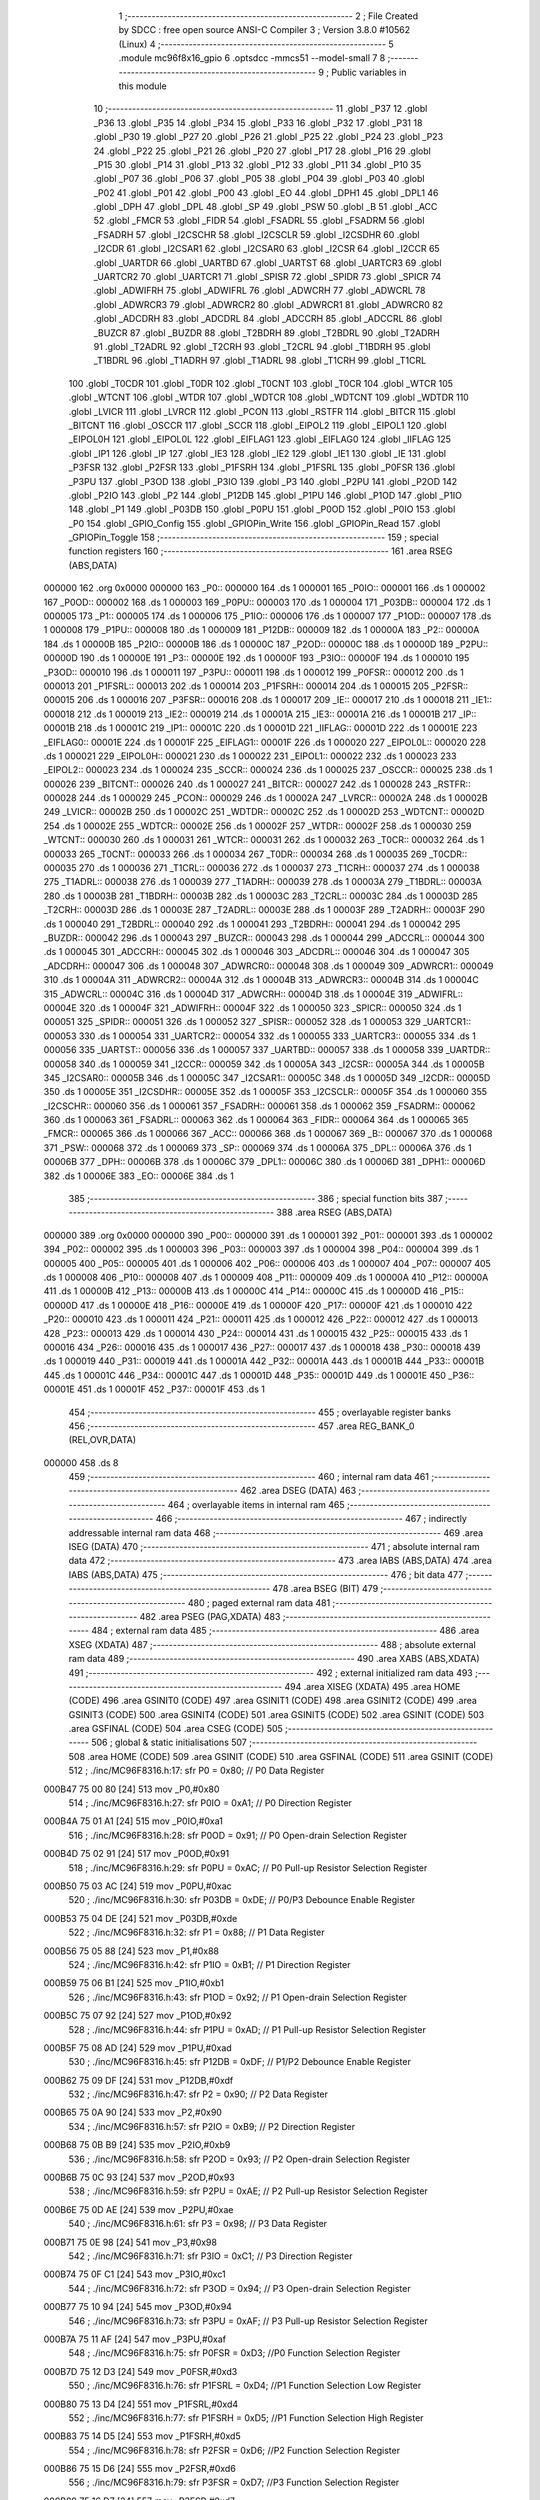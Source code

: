                                       1 ;--------------------------------------------------------
                                      2 ; File Created by SDCC : free open source ANSI-C Compiler
                                      3 ; Version 3.8.0 #10562 (Linux)
                                      4 ;--------------------------------------------------------
                                      5 	.module mc96f8x16_gpio
                                      6 	.optsdcc -mmcs51 --model-small
                                      7 	
                                      8 ;--------------------------------------------------------
                                      9 ; Public variables in this module
                                     10 ;--------------------------------------------------------
                                     11 	.globl _P37
                                     12 	.globl _P36
                                     13 	.globl _P35
                                     14 	.globl _P34
                                     15 	.globl _P33
                                     16 	.globl _P32
                                     17 	.globl _P31
                                     18 	.globl _P30
                                     19 	.globl _P27
                                     20 	.globl _P26
                                     21 	.globl _P25
                                     22 	.globl _P24
                                     23 	.globl _P23
                                     24 	.globl _P22
                                     25 	.globl _P21
                                     26 	.globl _P20
                                     27 	.globl _P17
                                     28 	.globl _P16
                                     29 	.globl _P15
                                     30 	.globl _P14
                                     31 	.globl _P13
                                     32 	.globl _P12
                                     33 	.globl _P11
                                     34 	.globl _P10
                                     35 	.globl _P07
                                     36 	.globl _P06
                                     37 	.globl _P05
                                     38 	.globl _P04
                                     39 	.globl _P03
                                     40 	.globl _P02
                                     41 	.globl _P01
                                     42 	.globl _P00
                                     43 	.globl _EO
                                     44 	.globl _DPH1
                                     45 	.globl _DPL1
                                     46 	.globl _DPH
                                     47 	.globl _DPL
                                     48 	.globl _SP
                                     49 	.globl _PSW
                                     50 	.globl _B
                                     51 	.globl _ACC
                                     52 	.globl _FMCR
                                     53 	.globl _FIDR
                                     54 	.globl _FSADRL
                                     55 	.globl _FSADRM
                                     56 	.globl _FSADRH
                                     57 	.globl _I2CSCHR
                                     58 	.globl _I2CSCLR
                                     59 	.globl _I2CSDHR
                                     60 	.globl _I2CDR
                                     61 	.globl _I2CSAR1
                                     62 	.globl _I2CSAR0
                                     63 	.globl _I2CSR
                                     64 	.globl _I2CCR
                                     65 	.globl _UARTDR
                                     66 	.globl _UARTBD
                                     67 	.globl _UARTST
                                     68 	.globl _UARTCR3
                                     69 	.globl _UARTCR2
                                     70 	.globl _UARTCR1
                                     71 	.globl _SPISR
                                     72 	.globl _SPIDR
                                     73 	.globl _SPICR
                                     74 	.globl _ADWIFRH
                                     75 	.globl _ADWIFRL
                                     76 	.globl _ADWCRH
                                     77 	.globl _ADWCRL
                                     78 	.globl _ADWRCR3
                                     79 	.globl _ADWRCR2
                                     80 	.globl _ADWRCR1
                                     81 	.globl _ADWRCR0
                                     82 	.globl _ADCDRH
                                     83 	.globl _ADCDRL
                                     84 	.globl _ADCCRH
                                     85 	.globl _ADCCRL
                                     86 	.globl _BUZCR
                                     87 	.globl _BUZDR
                                     88 	.globl _T2BDRH
                                     89 	.globl _T2BDRL
                                     90 	.globl _T2ADRH
                                     91 	.globl _T2ADRL
                                     92 	.globl _T2CRH
                                     93 	.globl _T2CRL
                                     94 	.globl _T1BDRH
                                     95 	.globl _T1BDRL
                                     96 	.globl _T1ADRH
                                     97 	.globl _T1ADRL
                                     98 	.globl _T1CRH
                                     99 	.globl _T1CRL
                                    100 	.globl _T0CDR
                                    101 	.globl _T0DR
                                    102 	.globl _T0CNT
                                    103 	.globl _T0CR
                                    104 	.globl _WTCR
                                    105 	.globl _WTCNT
                                    106 	.globl _WTDR
                                    107 	.globl _WDTCR
                                    108 	.globl _WDTCNT
                                    109 	.globl _WDTDR
                                    110 	.globl _LVICR
                                    111 	.globl _LVRCR
                                    112 	.globl _PCON
                                    113 	.globl _RSTFR
                                    114 	.globl _BITCR
                                    115 	.globl _BITCNT
                                    116 	.globl _OSCCR
                                    117 	.globl _SCCR
                                    118 	.globl _EIPOL2
                                    119 	.globl _EIPOL1
                                    120 	.globl _EIPOL0H
                                    121 	.globl _EIPOL0L
                                    122 	.globl _EIFLAG1
                                    123 	.globl _EIFLAG0
                                    124 	.globl _IIFLAG
                                    125 	.globl _IP1
                                    126 	.globl _IP
                                    127 	.globl _IE3
                                    128 	.globl _IE2
                                    129 	.globl _IE1
                                    130 	.globl _IE
                                    131 	.globl _P3FSR
                                    132 	.globl _P2FSR
                                    133 	.globl _P1FSRH
                                    134 	.globl _P1FSRL
                                    135 	.globl _P0FSR
                                    136 	.globl _P3PU
                                    137 	.globl _P3OD
                                    138 	.globl _P3IO
                                    139 	.globl _P3
                                    140 	.globl _P2PU
                                    141 	.globl _P2OD
                                    142 	.globl _P2IO
                                    143 	.globl _P2
                                    144 	.globl _P12DB
                                    145 	.globl _P1PU
                                    146 	.globl _P1OD
                                    147 	.globl _P1IO
                                    148 	.globl _P1
                                    149 	.globl _P03DB
                                    150 	.globl _P0PU
                                    151 	.globl _P0OD
                                    152 	.globl _P0IO
                                    153 	.globl _P0
                                    154 	.globl _GPIO_Config
                                    155 	.globl _GPIOPin_Write
                                    156 	.globl _GPIOPin_Read
                                    157 	.globl _GPIOPin_Toggle
                                    158 ;--------------------------------------------------------
                                    159 ; special function registers
                                    160 ;--------------------------------------------------------
                                    161 	.area RSEG    (ABS,DATA)
      000000                        162 	.org 0x0000
      000000                        163 _P0::
      000000                        164 	.ds 1
      000001                        165 _P0IO::
      000001                        166 	.ds 1
      000002                        167 _P0OD::
      000002                        168 	.ds 1
      000003                        169 _P0PU::
      000003                        170 	.ds 1
      000004                        171 _P03DB::
      000004                        172 	.ds 1
      000005                        173 _P1::
      000005                        174 	.ds 1
      000006                        175 _P1IO::
      000006                        176 	.ds 1
      000007                        177 _P1OD::
      000007                        178 	.ds 1
      000008                        179 _P1PU::
      000008                        180 	.ds 1
      000009                        181 _P12DB::
      000009                        182 	.ds 1
      00000A                        183 _P2::
      00000A                        184 	.ds 1
      00000B                        185 _P2IO::
      00000B                        186 	.ds 1
      00000C                        187 _P2OD::
      00000C                        188 	.ds 1
      00000D                        189 _P2PU::
      00000D                        190 	.ds 1
      00000E                        191 _P3::
      00000E                        192 	.ds 1
      00000F                        193 _P3IO::
      00000F                        194 	.ds 1
      000010                        195 _P3OD::
      000010                        196 	.ds 1
      000011                        197 _P3PU::
      000011                        198 	.ds 1
      000012                        199 _P0FSR::
      000012                        200 	.ds 1
      000013                        201 _P1FSRL::
      000013                        202 	.ds 1
      000014                        203 _P1FSRH::
      000014                        204 	.ds 1
      000015                        205 _P2FSR::
      000015                        206 	.ds 1
      000016                        207 _P3FSR::
      000016                        208 	.ds 1
      000017                        209 _IE::
      000017                        210 	.ds 1
      000018                        211 _IE1::
      000018                        212 	.ds 1
      000019                        213 _IE2::
      000019                        214 	.ds 1
      00001A                        215 _IE3::
      00001A                        216 	.ds 1
      00001B                        217 _IP::
      00001B                        218 	.ds 1
      00001C                        219 _IP1::
      00001C                        220 	.ds 1
      00001D                        221 _IIFLAG::
      00001D                        222 	.ds 1
      00001E                        223 _EIFLAG0::
      00001E                        224 	.ds 1
      00001F                        225 _EIFLAG1::
      00001F                        226 	.ds 1
      000020                        227 _EIPOL0L::
      000020                        228 	.ds 1
      000021                        229 _EIPOL0H::
      000021                        230 	.ds 1
      000022                        231 _EIPOL1::
      000022                        232 	.ds 1
      000023                        233 _EIPOL2::
      000023                        234 	.ds 1
      000024                        235 _SCCR::
      000024                        236 	.ds 1
      000025                        237 _OSCCR::
      000025                        238 	.ds 1
      000026                        239 _BITCNT::
      000026                        240 	.ds 1
      000027                        241 _BITCR::
      000027                        242 	.ds 1
      000028                        243 _RSTFR::
      000028                        244 	.ds 1
      000029                        245 _PCON::
      000029                        246 	.ds 1
      00002A                        247 _LVRCR::
      00002A                        248 	.ds 1
      00002B                        249 _LVICR::
      00002B                        250 	.ds 1
      00002C                        251 _WDTDR::
      00002C                        252 	.ds 1
      00002D                        253 _WDTCNT::
      00002D                        254 	.ds 1
      00002E                        255 _WDTCR::
      00002E                        256 	.ds 1
      00002F                        257 _WTDR::
      00002F                        258 	.ds 1
      000030                        259 _WTCNT::
      000030                        260 	.ds 1
      000031                        261 _WTCR::
      000031                        262 	.ds 1
      000032                        263 _T0CR::
      000032                        264 	.ds 1
      000033                        265 _T0CNT::
      000033                        266 	.ds 1
      000034                        267 _T0DR::
      000034                        268 	.ds 1
      000035                        269 _T0CDR::
      000035                        270 	.ds 1
      000036                        271 _T1CRL::
      000036                        272 	.ds 1
      000037                        273 _T1CRH::
      000037                        274 	.ds 1
      000038                        275 _T1ADRL::
      000038                        276 	.ds 1
      000039                        277 _T1ADRH::
      000039                        278 	.ds 1
      00003A                        279 _T1BDRL::
      00003A                        280 	.ds 1
      00003B                        281 _T1BDRH::
      00003B                        282 	.ds 1
      00003C                        283 _T2CRL::
      00003C                        284 	.ds 1
      00003D                        285 _T2CRH::
      00003D                        286 	.ds 1
      00003E                        287 _T2ADRL::
      00003E                        288 	.ds 1
      00003F                        289 _T2ADRH::
      00003F                        290 	.ds 1
      000040                        291 _T2BDRL::
      000040                        292 	.ds 1
      000041                        293 _T2BDRH::
      000041                        294 	.ds 1
      000042                        295 _BUZDR::
      000042                        296 	.ds 1
      000043                        297 _BUZCR::
      000043                        298 	.ds 1
      000044                        299 _ADCCRL::
      000044                        300 	.ds 1
      000045                        301 _ADCCRH::
      000045                        302 	.ds 1
      000046                        303 _ADCDRL::
      000046                        304 	.ds 1
      000047                        305 _ADCDRH::
      000047                        306 	.ds 1
      000048                        307 _ADWRCR0::
      000048                        308 	.ds 1
      000049                        309 _ADWRCR1::
      000049                        310 	.ds 1
      00004A                        311 _ADWRCR2::
      00004A                        312 	.ds 1
      00004B                        313 _ADWRCR3::
      00004B                        314 	.ds 1
      00004C                        315 _ADWCRL::
      00004C                        316 	.ds 1
      00004D                        317 _ADWCRH::
      00004D                        318 	.ds 1
      00004E                        319 _ADWIFRL::
      00004E                        320 	.ds 1
      00004F                        321 _ADWIFRH::
      00004F                        322 	.ds 1
      000050                        323 _SPICR::
      000050                        324 	.ds 1
      000051                        325 _SPIDR::
      000051                        326 	.ds 1
      000052                        327 _SPISR::
      000052                        328 	.ds 1
      000053                        329 _UARTCR1::
      000053                        330 	.ds 1
      000054                        331 _UARTCR2::
      000054                        332 	.ds 1
      000055                        333 _UARTCR3::
      000055                        334 	.ds 1
      000056                        335 _UARTST::
      000056                        336 	.ds 1
      000057                        337 _UARTBD::
      000057                        338 	.ds 1
      000058                        339 _UARTDR::
      000058                        340 	.ds 1
      000059                        341 _I2CCR::
      000059                        342 	.ds 1
      00005A                        343 _I2CSR::
      00005A                        344 	.ds 1
      00005B                        345 _I2CSAR0::
      00005B                        346 	.ds 1
      00005C                        347 _I2CSAR1::
      00005C                        348 	.ds 1
      00005D                        349 _I2CDR::
      00005D                        350 	.ds 1
      00005E                        351 _I2CSDHR::
      00005E                        352 	.ds 1
      00005F                        353 _I2CSCLR::
      00005F                        354 	.ds 1
      000060                        355 _I2CSCHR::
      000060                        356 	.ds 1
      000061                        357 _FSADRH::
      000061                        358 	.ds 1
      000062                        359 _FSADRM::
      000062                        360 	.ds 1
      000063                        361 _FSADRL::
      000063                        362 	.ds 1
      000064                        363 _FIDR::
      000064                        364 	.ds 1
      000065                        365 _FMCR::
      000065                        366 	.ds 1
      000066                        367 _ACC::
      000066                        368 	.ds 1
      000067                        369 _B::
      000067                        370 	.ds 1
      000068                        371 _PSW::
      000068                        372 	.ds 1
      000069                        373 _SP::
      000069                        374 	.ds 1
      00006A                        375 _DPL::
      00006A                        376 	.ds 1
      00006B                        377 _DPH::
      00006B                        378 	.ds 1
      00006C                        379 _DPL1::
      00006C                        380 	.ds 1
      00006D                        381 _DPH1::
      00006D                        382 	.ds 1
      00006E                        383 _EO::
      00006E                        384 	.ds 1
                                    385 ;--------------------------------------------------------
                                    386 ; special function bits
                                    387 ;--------------------------------------------------------
                                    388 	.area RSEG    (ABS,DATA)
      000000                        389 	.org 0x0000
      000000                        390 _P00::
      000000                        391 	.ds 1
      000001                        392 _P01::
      000001                        393 	.ds 1
      000002                        394 _P02::
      000002                        395 	.ds 1
      000003                        396 _P03::
      000003                        397 	.ds 1
      000004                        398 _P04::
      000004                        399 	.ds 1
      000005                        400 _P05::
      000005                        401 	.ds 1
      000006                        402 _P06::
      000006                        403 	.ds 1
      000007                        404 _P07::
      000007                        405 	.ds 1
      000008                        406 _P10::
      000008                        407 	.ds 1
      000009                        408 _P11::
      000009                        409 	.ds 1
      00000A                        410 _P12::
      00000A                        411 	.ds 1
      00000B                        412 _P13::
      00000B                        413 	.ds 1
      00000C                        414 _P14::
      00000C                        415 	.ds 1
      00000D                        416 _P15::
      00000D                        417 	.ds 1
      00000E                        418 _P16::
      00000E                        419 	.ds 1
      00000F                        420 _P17::
      00000F                        421 	.ds 1
      000010                        422 _P20::
      000010                        423 	.ds 1
      000011                        424 _P21::
      000011                        425 	.ds 1
      000012                        426 _P22::
      000012                        427 	.ds 1
      000013                        428 _P23::
      000013                        429 	.ds 1
      000014                        430 _P24::
      000014                        431 	.ds 1
      000015                        432 _P25::
      000015                        433 	.ds 1
      000016                        434 _P26::
      000016                        435 	.ds 1
      000017                        436 _P27::
      000017                        437 	.ds 1
      000018                        438 _P30::
      000018                        439 	.ds 1
      000019                        440 _P31::
      000019                        441 	.ds 1
      00001A                        442 _P32::
      00001A                        443 	.ds 1
      00001B                        444 _P33::
      00001B                        445 	.ds 1
      00001C                        446 _P34::
      00001C                        447 	.ds 1
      00001D                        448 _P35::
      00001D                        449 	.ds 1
      00001E                        450 _P36::
      00001E                        451 	.ds 1
      00001F                        452 _P37::
      00001F                        453 	.ds 1
                                    454 ;--------------------------------------------------------
                                    455 ; overlayable register banks
                                    456 ;--------------------------------------------------------
                                    457 	.area REG_BANK_0	(REL,OVR,DATA)
      000000                        458 	.ds 8
                                    459 ;--------------------------------------------------------
                                    460 ; internal ram data
                                    461 ;--------------------------------------------------------
                                    462 	.area DSEG    (DATA)
                                    463 ;--------------------------------------------------------
                                    464 ; overlayable items in internal ram 
                                    465 ;--------------------------------------------------------
                                    466 ;--------------------------------------------------------
                                    467 ; indirectly addressable internal ram data
                                    468 ;--------------------------------------------------------
                                    469 	.area ISEG    (DATA)
                                    470 ;--------------------------------------------------------
                                    471 ; absolute internal ram data
                                    472 ;--------------------------------------------------------
                                    473 	.area IABS    (ABS,DATA)
                                    474 	.area IABS    (ABS,DATA)
                                    475 ;--------------------------------------------------------
                                    476 ; bit data
                                    477 ;--------------------------------------------------------
                                    478 	.area BSEG    (BIT)
                                    479 ;--------------------------------------------------------
                                    480 ; paged external ram data
                                    481 ;--------------------------------------------------------
                                    482 	.area PSEG    (PAG,XDATA)
                                    483 ;--------------------------------------------------------
                                    484 ; external ram data
                                    485 ;--------------------------------------------------------
                                    486 	.area XSEG    (XDATA)
                                    487 ;--------------------------------------------------------
                                    488 ; absolute external ram data
                                    489 ;--------------------------------------------------------
                                    490 	.area XABS    (ABS,XDATA)
                                    491 ;--------------------------------------------------------
                                    492 ; external initialized ram data
                                    493 ;--------------------------------------------------------
                                    494 	.area XISEG   (XDATA)
                                    495 	.area HOME    (CODE)
                                    496 	.area GSINIT0 (CODE)
                                    497 	.area GSINIT1 (CODE)
                                    498 	.area GSINIT2 (CODE)
                                    499 	.area GSINIT3 (CODE)
                                    500 	.area GSINIT4 (CODE)
                                    501 	.area GSINIT5 (CODE)
                                    502 	.area GSINIT  (CODE)
                                    503 	.area GSFINAL (CODE)
                                    504 	.area CSEG    (CODE)
                                    505 ;--------------------------------------------------------
                                    506 ; global & static initialisations
                                    507 ;--------------------------------------------------------
                                    508 	.area HOME    (CODE)
                                    509 	.area GSINIT  (CODE)
                                    510 	.area GSFINAL (CODE)
                                    511 	.area GSINIT  (CODE)
                                    512 ;	./inc/MC96F8316.h:17: sfr			P0			= 0x80;			// P0 Data Register
      000B47 75 00 80         [24]  513 	mov	_P0,#0x80
                                    514 ;	./inc/MC96F8316.h:27: sfr			P0IO		= 0xA1;			// P0 Direction Register
      000B4A 75 01 A1         [24]  515 	mov	_P0IO,#0xa1
                                    516 ;	./inc/MC96F8316.h:28: sfr			P0OD		= 0x91;			// P0 Open-drain Selection Register
      000B4D 75 02 91         [24]  517 	mov	_P0OD,#0x91
                                    518 ;	./inc/MC96F8316.h:29: sfr			P0PU		= 0xAC;			// P0 Pull-up Resistor Selection Register
      000B50 75 03 AC         [24]  519 	mov	_P0PU,#0xac
                                    520 ;	./inc/MC96F8316.h:30: sfr			P03DB		= 0xDE;			// P0/P3 Debounce Enable Register
      000B53 75 04 DE         [24]  521 	mov	_P03DB,#0xde
                                    522 ;	./inc/MC96F8316.h:32: sfr			P1			= 0x88;			// P1 Data Register
      000B56 75 05 88         [24]  523 	mov	_P1,#0x88
                                    524 ;	./inc/MC96F8316.h:42: sfr			P1IO		= 0xB1;			// P1 Direction Register
      000B59 75 06 B1         [24]  525 	mov	_P1IO,#0xb1
                                    526 ;	./inc/MC96F8316.h:43: sfr			P1OD		= 0x92;			// P1 Open-drain Selection Register
      000B5C 75 07 92         [24]  527 	mov	_P1OD,#0x92
                                    528 ;	./inc/MC96F8316.h:44: sfr			P1PU		= 0xAD;			// P1 Pull-up Resistor Selection Register
      000B5F 75 08 AD         [24]  529 	mov	_P1PU,#0xad
                                    530 ;	./inc/MC96F8316.h:45: sfr			P12DB		= 0xDF;			// P1/P2 Debounce Enable Register
      000B62 75 09 DF         [24]  531 	mov	_P12DB,#0xdf
                                    532 ;	./inc/MC96F8316.h:47: sfr			P2			= 0x90;			// P2 Data Register
      000B65 75 0A 90         [24]  533 	mov	_P2,#0x90
                                    534 ;	./inc/MC96F8316.h:57: sfr			P2IO		= 0xB9;			// P2 Direction Register
      000B68 75 0B B9         [24]  535 	mov	_P2IO,#0xb9
                                    536 ;	./inc/MC96F8316.h:58: sfr			P2OD		= 0x93;			// P2 Open-drain Selection Register
      000B6B 75 0C 93         [24]  537 	mov	_P2OD,#0x93
                                    538 ;	./inc/MC96F8316.h:59: sfr			P2PU		= 0xAE;			// P2 Pull-up Resistor Selection Register
      000B6E 75 0D AE         [24]  539 	mov	_P2PU,#0xae
                                    540 ;	./inc/MC96F8316.h:61: sfr			P3			= 0x98;			// P3 Data Register
      000B71 75 0E 98         [24]  541 	mov	_P3,#0x98
                                    542 ;	./inc/MC96F8316.h:71: sfr			P3IO		= 0xC1;			// P3 Direction Register
      000B74 75 0F C1         [24]  543 	mov	_P3IO,#0xc1
                                    544 ;	./inc/MC96F8316.h:72: sfr			P3OD		= 0x94;			// P3 Open-drain Selection Register
      000B77 75 10 94         [24]  545 	mov	_P3OD,#0x94
                                    546 ;	./inc/MC96F8316.h:73: sfr			P3PU		= 0xAF;			// P3 Pull-up Resistor Selection Register
      000B7A 75 11 AF         [24]  547 	mov	_P3PU,#0xaf
                                    548 ;	./inc/MC96F8316.h:75: sfr			P0FSR		= 0xD3;			//P0 Function Selection Register
      000B7D 75 12 D3         [24]  549 	mov	_P0FSR,#0xd3
                                    550 ;	./inc/MC96F8316.h:76: sfr			P1FSRL		= 0xD4;			//P1 Function Selection Low Register
      000B80 75 13 D4         [24]  551 	mov	_P1FSRL,#0xd4
                                    552 ;	./inc/MC96F8316.h:77: sfr			P1FSRH		= 0xD5;			//P1 Function Selection High Register
      000B83 75 14 D5         [24]  553 	mov	_P1FSRH,#0xd5
                                    554 ;	./inc/MC96F8316.h:78: sfr			P2FSR		= 0xD6;			//P2 Function Selection Register
      000B86 75 15 D6         [24]  555 	mov	_P2FSR,#0xd6
                                    556 ;	./inc/MC96F8316.h:79: sfr			P3FSR		= 0xD7;			//P3 Function Selection Register
      000B89 75 16 D7         [24]  557 	mov	_P3FSR,#0xd7
                                    558 ;	./inc/MC96F8316.h:82: sfr			IE			= 0xA8;			// Interrupt Enable Register 0
      000B8C 75 17 A8         [24]  559 	mov	_IE,#0xa8
                                    560 ;	./inc/MC96F8316.h:83: sfr			IE1			= 0xA9;			// Interrupt Enable Register 1
      000B8F 75 18 A9         [24]  561 	mov	_IE1,#0xa9
                                    562 ;	./inc/MC96F8316.h:84: sfr			IE2			= 0xAA;			// Interrupt Enable Register 2
      000B92 75 19 AA         [24]  563 	mov	_IE2,#0xaa
                                    564 ;	./inc/MC96F8316.h:85: sfr			IE3			= 0xAB;			// Interrupt Enable Register 3
      000B95 75 1A AB         [24]  565 	mov	_IE3,#0xab
                                    566 ;	./inc/MC96F8316.h:86: sfr			IP			= 0xB8;			// Interrupt Priority Register 0
      000B98 75 1B B8         [24]  567 	mov	_IP,#0xb8
                                    568 ;	./inc/MC96F8316.h:87: sfr			IP1			= 0xF8;			// Interrupt Priority Register 1
      000B9B 75 1C F8         [24]  569 	mov	_IP1,#0xf8
                                    570 ;	./inc/MC96F8316.h:88: sfr			IIFLAG		= 0xA0;			// Internal Interrupt Flag Register
      000B9E 75 1D A0         [24]  571 	mov	_IIFLAG,#0xa0
                                    572 ;	./inc/MC96F8316.h:89: sfr			EIFLAG0		= 0xC0;			// External Interrupt Flag 0 Register
      000BA1 75 1E C0         [24]  573 	mov	_EIFLAG0,#0xc0
                                    574 ;	./inc/MC96F8316.h:90: sfr			EIFLAG1		= 0xB0;			// External Interrupt Flag 1 Register
      000BA4 75 1F B0         [24]  575 	mov	_EIFLAG1,#0xb0
                                    576 ;	./inc/MC96F8316.h:91: sfr			EIPOL0L		= 0xA4;			// External Interrupt Polarity 0 Low Register
      000BA7 75 20 A4         [24]  577 	mov	_EIPOL0L,#0xa4
                                    578 ;	./inc/MC96F8316.h:92: sfr			EIPOL0H		= 0xA5;			// External Interrupt Polarity 0 High Register
      000BAA 75 21 A5         [24]  579 	mov	_EIPOL0H,#0xa5
                                    580 ;	./inc/MC96F8316.h:93: sfr			EIPOL1		= 0xA6;			// External Interrupt Polarity 1 Register
      000BAD 75 22 A6         [24]  581 	mov	_EIPOL1,#0xa6
                                    582 ;	./inc/MC96F8316.h:94: sfr			EIPOL2		= 0xA7;			// External Interrupt Polarity 2 Register
      000BB0 75 23 A7         [24]  583 	mov	_EIPOL2,#0xa7
                                    584 ;	./inc/MC96F8316.h:97: sfr			SCCR		= 0x8A;			// System Clock Control Register
      000BB3 75 24 8A         [24]  585 	mov	_SCCR,#0x8a
                                    586 ;	./inc/MC96F8316.h:98: sfr			OSCCR		= 0xC8;			// Oscillator Control Register
      000BB6 75 25 C8         [24]  587 	mov	_OSCCR,#0xc8
                                    588 ;	./inc/MC96F8316.h:99: sfr			BITCNT		= 0x8C;			// Basic Interval Timer Counter Register
      000BB9 75 26 8C         [24]  589 	mov	_BITCNT,#0x8c
                                    590 ;	./inc/MC96F8316.h:100: sfr			BITCR		= 0x8B;			// Basic Interval Timer Control Register
      000BBC 75 27 8B         [24]  591 	mov	_BITCR,#0x8b
                                    592 ;	./inc/MC96F8316.h:101: sfr			RSTFR		= 0xE8;			// Reset Flag Register
      000BBF 75 28 E8         [24]  593 	mov	_RSTFR,#0xe8
                                    594 ;	./inc/MC96F8316.h:102: sfr			PCON		= 0x87;			// Power Control Register
      000BC2 75 29 87         [24]  595 	mov	_PCON,#0x87
                                    596 ;	./inc/MC96F8316.h:103: sfr			LVRCR		= 0xD8;			// Low Voltage Reset Control Register
      000BC5 75 2A D8         [24]  597 	mov	_LVRCR,#0xd8
                                    598 ;	./inc/MC96F8316.h:104: sfr			LVICR		= 0x86;			// Low Voltage Indicator Control Register
      000BC8 75 2B 86         [24]  599 	mov	_LVICR,#0x86
                                    600 ;	./inc/MC96F8316.h:107: sfr			WDTDR		= 0x8E;			// Watch Dog Timer Data Register
      000BCB 75 2C 8E         [24]  601 	mov	_WDTDR,#0x8e
                                    602 ;	./inc/MC96F8316.h:108: sfr			WDTCNT		= 0x8E;			// Watch Dog Timer Counter Register
      000BCE 75 2D 8E         [24]  603 	mov	_WDTCNT,#0x8e
                                    604 ;	./inc/MC96F8316.h:109: sfr			WDTCR		= 0x8D;			// Watch Dog Timer Control Register
      000BD1 75 2E 8D         [24]  605 	mov	_WDTCR,#0x8d
                                    606 ;	./inc/MC96F8316.h:112: sfr			WTDR		= 0x89;			// Watch Timer Data Register
      000BD4 75 2F 89         [24]  607 	mov	_WTDR,#0x89
                                    608 ;	./inc/MC96F8316.h:113: sfr			WTCNT		= 0x89;			// Watch Timer Counter Register
      000BD7 75 30 89         [24]  609 	mov	_WTCNT,#0x89
                                    610 ;	./inc/MC96F8316.h:114: sfr			WTCR		= 0x96;			// Watch Timer Control Register
      000BDA 75 31 96         [24]  611 	mov	_WTCR,#0x96
                                    612 ;	./inc/MC96F8316.h:117: sfr			T0CR		= 0xB2;			// Timer 0 Control Register
      000BDD 75 32 B2         [24]  613 	mov	_T0CR,#0xb2
                                    614 ;	./inc/MC96F8316.h:118: sfr			T0CNT		= 0xB3;			// Timer 0 Counter Register
      000BE0 75 33 B3         [24]  615 	mov	_T0CNT,#0xb3
                                    616 ;	./inc/MC96F8316.h:119: sfr			T0DR		= 0xB4;			// Timer 0 Data Register
      000BE3 75 34 B4         [24]  617 	mov	_T0DR,#0xb4
                                    618 ;	./inc/MC96F8316.h:120: sfr			T0CDR		= 0xB4;			// Timer 0 Capture Data Register
      000BE6 75 35 B4         [24]  619 	mov	_T0CDR,#0xb4
                                    620 ;	./inc/MC96F8316.h:126: sfr			T1CRL		= 0xBA;			// Timer 1 Control Low Register
      000BE9 75 36 BA         [24]  621 	mov	_T1CRL,#0xba
                                    622 ;	./inc/MC96F8316.h:127: sfr			T1CRH		= 0xBB;			// Timer 1 Control High Register
      000BEC 75 37 BB         [24]  623 	mov	_T1CRH,#0xbb
                                    624 ;	./inc/MC96F8316.h:128: sfr			T1ADRL		= 0xBC;			// Timer 1 A Data Low Register
      000BEF 75 38 BC         [24]  625 	mov	_T1ADRL,#0xbc
                                    626 ;	./inc/MC96F8316.h:129: sfr			T1ADRH		= 0xBD;			// Timer 1 A Data High Register
      000BF2 75 39 BD         [24]  627 	mov	_T1ADRH,#0xbd
                                    628 ;	./inc/MC96F8316.h:130: sfr			T1BDRL		= 0xBE;			// Timer 1 B Data Low Register
      000BF5 75 3A BE         [24]  629 	mov	_T1BDRL,#0xbe
                                    630 ;	./inc/MC96F8316.h:131: sfr			T1BDRH		= 0xBF;			// Timer 1 B Data High Register
      000BF8 75 3B BF         [24]  631 	mov	_T1BDRH,#0xbf
                                    632 ;	./inc/MC96F8316.h:134: sfr			T2CRL		= 0xC2;			// Timer 2 Control Low Register
      000BFB 75 3C C2         [24]  633 	mov	_T2CRL,#0xc2
                                    634 ;	./inc/MC96F8316.h:135: sfr			T2CRH		= 0xC3;			// Timer 2 Control High Register
      000BFE 75 3D C3         [24]  635 	mov	_T2CRH,#0xc3
                                    636 ;	./inc/MC96F8316.h:136: sfr			T2ADRL		= 0xC4;			// Timer 2 A Data Low Register
      000C01 75 3E C4         [24]  637 	mov	_T2ADRL,#0xc4
                                    638 ;	./inc/MC96F8316.h:137: sfr			T2ADRH		= 0xC5;			// Timer 2 A Data High Register
      000C04 75 3F C5         [24]  639 	mov	_T2ADRH,#0xc5
                                    640 ;	./inc/MC96F8316.h:138: sfr			T2BDRL		= 0xC6;			// Timer 2 B Data Low Register
      000C07 75 40 C6         [24]  641 	mov	_T2BDRL,#0xc6
                                    642 ;	./inc/MC96F8316.h:139: sfr			T2BDRH		= 0xC7;			// Timer 2 B Data High Register
      000C0A 75 41 C7         [24]  643 	mov	_T2BDRH,#0xc7
                                    644 ;	./inc/MC96F8316.h:142: sfr			BUZDR		= 0x8F;			// BUZZER Data Register
      000C0D 75 42 8F         [24]  645 	mov	_BUZDR,#0x8f
                                    646 ;	./inc/MC96F8316.h:143: sfr			BUZCR		= 0x97;			// BUZZER Control Register
      000C10 75 43 97         [24]  647 	mov	_BUZCR,#0x97
                                    648 ;	./inc/MC96F8316.h:146: sfr			ADCCRL		= 0x9C;			// A/D Converter Control Low Register
      000C13 75 44 9C         [24]  649 	mov	_ADCCRL,#0x9c
                                    650 ;	./inc/MC96F8316.h:147: sfr			ADCCRH		= 0x9D;			// A/D Converter Control High Register
      000C16 75 45 9D         [24]  651 	mov	_ADCCRH,#0x9d
                                    652 ;	./inc/MC96F8316.h:148: sfr			ADCDRL		= 0x9E;			// A/D Converter Data Low Register
      000C19 75 46 9E         [24]  653 	mov	_ADCDRL,#0x9e
                                    654 ;	./inc/MC96F8316.h:149: sfr			ADCDRH		= 0x9F;			// A/D Converter Data High Register
      000C1C 75 47 9F         [24]  655 	mov	_ADCDRH,#0x9f
                                    656 ;	./inc/MC96F8316.h:151: sfr			ADWRCR0		= 0xF2;			// ADC Wake-up Resistor Control Register 0
      000C1F 75 48 F2         [24]  657 	mov	_ADWRCR0,#0xf2
                                    658 ;	./inc/MC96F8316.h:152: sfr			ADWRCR1		= 0xF3;			// ADC Wake-up Resistor Control Register 1
      000C22 75 49 F3         [24]  659 	mov	_ADWRCR1,#0xf3
                                    660 ;	./inc/MC96F8316.h:153: sfr			ADWRCR2		= 0xF4;			// ADC Wake-up Resistor Control Register 2
      000C25 75 4A F4         [24]  661 	mov	_ADWRCR2,#0xf4
                                    662 ;	./inc/MC96F8316.h:154: sfr			ADWRCR3		= 0xF5;			// ADC Wake-up Resistor Control Register 3
      000C28 75 4B F5         [24]  663 	mov	_ADWRCR3,#0xf5
                                    664 ;	./inc/MC96F8316.h:155: sfr			ADWCRL		= 0xF6;			// ADC Wake-up Control Low Register
      000C2B 75 4C F6         [24]  665 	mov	_ADWCRL,#0xf6
                                    666 ;	./inc/MC96F8316.h:156: sfr			ADWCRH		= 0xF7;			// ADC Wake-up Control High Register
      000C2E 75 4D F7         [24]  667 	mov	_ADWCRH,#0xf7
                                    668 ;	./inc/MC96F8316.h:157: sfr			ADWIFRL		= 0xDC;			// ADC Wake-up Interrupt Flag Low Register
      000C31 75 4E DC         [24]  669 	mov	_ADWIFRL,#0xdc
                                    670 ;	./inc/MC96F8316.h:158: sfr			ADWIFRH		= 0xDD;			// ADC Wake-up Interrupt Flag High Register
      000C34 75 4F DD         [24]  671 	mov	_ADWIFRH,#0xdd
                                    672 ;	./inc/MC96F8316.h:161: sfr			SPICR		= 0xB5;			// SPI Control Register
      000C37 75 50 B5         [24]  673 	mov	_SPICR,#0xb5
                                    674 ;	./inc/MC96F8316.h:162: sfr			SPIDR		= 0xB6;			// SPI Data Register
      000C3A 75 51 B6         [24]  675 	mov	_SPIDR,#0xb6
                                    676 ;	./inc/MC96F8316.h:163: sfr			SPISR		= 0xB7;			// SPI Status Register
      000C3D 75 52 B7         [24]  677 	mov	_SPISR,#0xb7
                                    678 ;	./inc/MC96F8316.h:166: sfr			UARTCR1		= 0xE2;			// UART Control Register 1
      000C40 75 53 E2         [24]  679 	mov	_UARTCR1,#0xe2
                                    680 ;	./inc/MC96F8316.h:167: sfr			UARTCR2		= 0xE3;			// UART Control Register 2
      000C43 75 54 E3         [24]  681 	mov	_UARTCR2,#0xe3
                                    682 ;	./inc/MC96F8316.h:168: sfr			UARTCR3		= 0xE4;			// UART Control Register 3
      000C46 75 55 E4         [24]  683 	mov	_UARTCR3,#0xe4
                                    684 ;	./inc/MC96F8316.h:169: sfr			UARTST		= 0xE5;			// UART Status Register
      000C49 75 56 E5         [24]  685 	mov	_UARTST,#0xe5
                                    686 ;	./inc/MC96F8316.h:170: sfr			UARTBD		= 0xE6;			// UART BaudRate Register
      000C4C 75 57 E6         [24]  687 	mov	_UARTBD,#0xe6
                                    688 ;	./inc/MC96F8316.h:171: sfr			UARTDR		= 0xE7;			// UART Data Register
      000C4F 75 58 E7         [24]  689 	mov	_UARTDR,#0xe7
                                    690 ;	./inc/MC96F8316.h:174: sfr			I2CCR		= 0xE9;			// I2C Control Register
      000C52 75 59 E9         [24]  691 	mov	_I2CCR,#0xe9
                                    692 ;	./inc/MC96F8316.h:175: sfr			I2CSR		= 0xEA;			// I2C Status Register
      000C55 75 5A EA         [24]  693 	mov	_I2CSR,#0xea
                                    694 ;	./inc/MC96F8316.h:176: sfr			I2CSAR0		= 0xEB;			// I2C Slave Address 0 Register
      000C58 75 5B EB         [24]  695 	mov	_I2CSAR0,#0xeb
                                    696 ;	./inc/MC96F8316.h:177: sfr			I2CSAR1		= 0xF1;			// I2C Slave Address 1 Register
      000C5B 75 5C F1         [24]  697 	mov	_I2CSAR1,#0xf1
                                    698 ;	./inc/MC96F8316.h:178: sfr			I2CDR		= 0xEC;			// I2C Data Register
      000C5E 75 5D EC         [24]  699 	mov	_I2CDR,#0xec
                                    700 ;	./inc/MC96F8316.h:179: sfr			I2CSDHR		= 0xED;			// I2C SDA Hold Time Register
      000C61 75 5E ED         [24]  701 	mov	_I2CSDHR,#0xed
                                    702 ;	./inc/MC96F8316.h:180: sfr			I2CSCLR		= 0xEE;			// I2C SCL Low Period Register
      000C64 75 5F EE         [24]  703 	mov	_I2CSCLR,#0xee
                                    704 ;	./inc/MC96F8316.h:181: sfr			I2CSCHR		= 0xEF;			// I2C SCL High Period Register
      000C67 75 60 EF         [24]  705 	mov	_I2CSCHR,#0xef
                                    706 ;	./inc/MC96F8316.h:184: sfr			FSADRH		= 0xFA;			// Flash Sector Address High Register
      000C6A 75 61 FA         [24]  707 	mov	_FSADRH,#0xfa
                                    708 ;	./inc/MC96F8316.h:185: sfr			FSADRM		= 0xFB;			// Flash Sector Address Middle Register
      000C6D 75 62 FB         [24]  709 	mov	_FSADRM,#0xfb
                                    710 ;	./inc/MC96F8316.h:186: sfr			FSADRL		= 0xFC;			// Flash Sector Address Low Register
      000C70 75 63 FC         [24]  711 	mov	_FSADRL,#0xfc
                                    712 ;	./inc/MC96F8316.h:187: sfr			FIDR		= 0xFD;			// Flash Identification Register
      000C73 75 64 FD         [24]  713 	mov	_FIDR,#0xfd
                                    714 ;	./inc/MC96F8316.h:188: sfr			FMCR		= 0xFE;			// Flash Mode Control Register
      000C76 75 65 FE         [24]  715 	mov	_FMCR,#0xfe
                                    716 ;	./inc/MC96F8316.h:190: sfr			ACC			= 0xE0;
      000C79 75 66 E0         [24]  717 	mov	_ACC,#0xe0
                                    718 ;	./inc/MC96F8316.h:191: sfr			B			= 0xF0;
      000C7C 75 67 F0         [24]  719 	mov	_B,#0xf0
                                    720 ;	./inc/MC96F8316.h:192: sfr			PSW			= 0xD0;
      000C7F 75 68 D0         [24]  721 	mov	_PSW,#0xd0
                                    722 ;	./inc/MC96F8316.h:193: sfr			SP			= 0x81;
      000C82 75 69 81         [24]  723 	mov	_SP,#0x81
                                    724 ;	./inc/MC96F8316.h:194: sfr			DPL			= 0x82;
      000C85 75 6A 82         [24]  725 	mov	_DPL,#0x82
                                    726 ;	./inc/MC96F8316.h:195: sfr			DPH			= 0x83;
      000C88 75 6B 83         [24]  727 	mov	_DPH,#0x83
                                    728 ;	./inc/MC96F8316.h:196: sfr			DPL1		= 0x84;
      000C8B 75 6C 84         [24]  729 	mov	_DPL1,#0x84
                                    730 ;	./inc/MC96F8316.h:197: sfr			DPH1		= 0x85;
      000C8E 75 6D 85         [24]  731 	mov	_DPH1,#0x85
                                    732 ;	./inc/MC96F8316.h:198: sfr			EO			= 0xA2;			// EXTENDED OPERATION REGISTER
      000C91 75 6E A2         [24]  733 	mov	_EO,#0xa2
                                    734 ;	./inc/MC96F8316.h:18: sbit	P00			= 0x80;
                                    735 ;	assignBit
      000C94 D2 00            [12]  736 	setb	_P00
                                    737 ;	./inc/MC96F8316.h:19: sbit	P01			= 0x81;
                                    738 ;	assignBit
      000C96 D2 01            [12]  739 	setb	_P01
                                    740 ;	./inc/MC96F8316.h:20: sbit	P02			= 0x82;
                                    741 ;	assignBit
      000C98 D2 02            [12]  742 	setb	_P02
                                    743 ;	./inc/MC96F8316.h:21: sbit	P03			= 0x83;
                                    744 ;	assignBit
      000C9A D2 03            [12]  745 	setb	_P03
                                    746 ;	./inc/MC96F8316.h:22: sbit	P04			= 0x84;
                                    747 ;	assignBit
      000C9C D2 04            [12]  748 	setb	_P04
                                    749 ;	./inc/MC96F8316.h:23: sbit	P05			= 0x85;
                                    750 ;	assignBit
      000C9E D2 05            [12]  751 	setb	_P05
                                    752 ;	./inc/MC96F8316.h:24: sbit	P06			= 0x86;
                                    753 ;	assignBit
      000CA0 D2 06            [12]  754 	setb	_P06
                                    755 ;	./inc/MC96F8316.h:25: sbit	P07			= 0x87;
                                    756 ;	assignBit
      000CA2 D2 07            [12]  757 	setb	_P07
                                    758 ;	./inc/MC96F8316.h:33: sbit	P10			= 0x88;
                                    759 ;	assignBit
      000CA4 D2 08            [12]  760 	setb	_P10
                                    761 ;	./inc/MC96F8316.h:34: sbit	P11			= 0x89;
                                    762 ;	assignBit
      000CA6 D2 09            [12]  763 	setb	_P11
                                    764 ;	./inc/MC96F8316.h:35: sbit	P12			= 0x8A;
                                    765 ;	assignBit
      000CA8 D2 0A            [12]  766 	setb	_P12
                                    767 ;	./inc/MC96F8316.h:36: sbit	P13			= 0x8B;
                                    768 ;	assignBit
      000CAA D2 0B            [12]  769 	setb	_P13
                                    770 ;	./inc/MC96F8316.h:37: sbit	P14			= 0x8C;
                                    771 ;	assignBit
      000CAC D2 0C            [12]  772 	setb	_P14
                                    773 ;	./inc/MC96F8316.h:38: sbit	P15			= 0x8D;
                                    774 ;	assignBit
      000CAE D2 0D            [12]  775 	setb	_P15
                                    776 ;	./inc/MC96F8316.h:39: sbit	P16			= 0x8E;
                                    777 ;	assignBit
      000CB0 D2 0E            [12]  778 	setb	_P16
                                    779 ;	./inc/MC96F8316.h:40: sbit	P17			= 0x8F;
                                    780 ;	assignBit
      000CB2 D2 0F            [12]  781 	setb	_P17
                                    782 ;	./inc/MC96F8316.h:48: sbit	P20			= 0x90;
                                    783 ;	assignBit
      000CB4 D2 10            [12]  784 	setb	_P20
                                    785 ;	./inc/MC96F8316.h:49: sbit	P21			= 0x91;
                                    786 ;	assignBit
      000CB6 D2 11            [12]  787 	setb	_P21
                                    788 ;	./inc/MC96F8316.h:50: sbit	P22			= 0x92;
                                    789 ;	assignBit
      000CB8 D2 12            [12]  790 	setb	_P22
                                    791 ;	./inc/MC96F8316.h:51: sbit	P23			= 0x93;
                                    792 ;	assignBit
      000CBA D2 13            [12]  793 	setb	_P23
                                    794 ;	./inc/MC96F8316.h:52: sbit	P24			= 0x94;
                                    795 ;	assignBit
      000CBC D2 14            [12]  796 	setb	_P24
                                    797 ;	./inc/MC96F8316.h:53: sbit	P25			= 0x95;
                                    798 ;	assignBit
      000CBE D2 15            [12]  799 	setb	_P25
                                    800 ;	./inc/MC96F8316.h:54: sbit	P26			= 0x96;
                                    801 ;	assignBit
      000CC0 D2 16            [12]  802 	setb	_P26
                                    803 ;	./inc/MC96F8316.h:55: sbit	P27			= 0x97;
                                    804 ;	assignBit
      000CC2 D2 17            [12]  805 	setb	_P27
                                    806 ;	./inc/MC96F8316.h:62: sbit	P30			= 0x98;
                                    807 ;	assignBit
      000CC4 D2 18            [12]  808 	setb	_P30
                                    809 ;	./inc/MC96F8316.h:63: sbit	P31			= 0x99;
                                    810 ;	assignBit
      000CC6 D2 19            [12]  811 	setb	_P31
                                    812 ;	./inc/MC96F8316.h:64: sbit	P32			= 0x9A;
                                    813 ;	assignBit
      000CC8 D2 1A            [12]  814 	setb	_P32
                                    815 ;	./inc/MC96F8316.h:65: sbit	P33			= 0x9B;
                                    816 ;	assignBit
      000CCA D2 1B            [12]  817 	setb	_P33
                                    818 ;	./inc/MC96F8316.h:66: sbit	P34			= 0x9C;
                                    819 ;	assignBit
      000CCC D2 1C            [12]  820 	setb	_P34
                                    821 ;	./inc/MC96F8316.h:67: sbit	P35			= 0x9D;
                                    822 ;	assignBit
      000CCE D2 1D            [12]  823 	setb	_P35
                                    824 ;	./inc/MC96F8316.h:68: sbit	P36			= 0x9E;
                                    825 ;	assignBit
      000CD0 D2 1E            [12]  826 	setb	_P36
                                    827 ;	./inc/MC96F8316.h:69: sbit	P37			= 0x9F;
                                    828 ;	assignBit
      000CD2 D2 1F            [12]  829 	setb	_P37
                                    830 ;--------------------------------------------------------
                                    831 ; Home
                                    832 ;--------------------------------------------------------
                                    833 	.area HOME    (CODE)
                                    834 	.area HOME    (CODE)
                                    835 ;--------------------------------------------------------
                                    836 ; code
                                    837 ;--------------------------------------------------------
                                    838 	.area CSEG    (CODE)
                                    839 ;------------------------------------------------------------
                                    840 ;Allocation info for local variables in function 'GPIO_Config'
                                    841 ;------------------------------------------------------------
                                    842 ;	src/mc96f8x16_gpio.c:6: void GPIO_Config(void)
                                    843 ;	-----------------------------------------
                                    844 ;	 function GPIO_Config
                                    845 ;	-----------------------------------------
      0013EF                        846 _GPIO_Config:
                           000007   847 	ar7 = 0x07
                           000006   848 	ar6 = 0x06
                           000005   849 	ar5 = 0x05
                           000004   850 	ar4 = 0x04
                           000003   851 	ar3 = 0x03
                           000002   852 	ar2 = 0x02
                           000001   853 	ar1 = 0x01
                           000000   854 	ar0 = 0x00
                                    855 ;	src/mc96f8x16_gpio.c:9: P0IO = 0x00;    /* All Pins P0 are input */
      0013EF 75 01 00         [24]  856 	mov	_P0IO,#0x00
                                    857 ;	src/mc96f8x16_gpio.c:10: P0PU = 0x00;    /* All Pins P0 are no pull */
      0013F2 75 03 00         [24]  858 	mov	_P0PU,#0x00
                                    859 ;	src/mc96f8x16_gpio.c:11: P0FSR = (P0FSR3 | P0FSR4);   /* Select P02 is AN2 and P03 is AN3 */
      0013F5 75 12 18         [24]  860 	mov	_P0FSR,#0x18
                                    861 ;	src/mc96f8x16_gpio.c:16: P1IO = P14IO;   /* Select P14 as Output and Pin remain as Input */
      0013F8 75 06 10         [24]  862 	mov	_P1IO,#0x10
                                    863 ;	src/mc96f8x16_gpio.c:17: P1FSRH = (P1FSRH5 | P1FSRH3);     /* Select P15 as AN12, P16 as AN13 */
      0013FB 75 14 28         [24]  864 	mov	_P1FSRH,#0x28
                                    865 ;	src/mc96f8x16_gpio.c:20: P2FSR = (P2FSR0 | P2FSR1);    /* Select Pin I2C */
      0013FE 75 15 03         [24]  866 	mov	_P2FSR,#0x03
                                    867 ;	src/mc96f8x16_gpio.c:23: P3IO = (P30IO | P33IO | P34IO | P35IO | P36IO | P37IO);
      001401 75 0F F9         [24]  868 	mov	_P3IO,#0xf9
                                    869 ;	src/mc96f8x16_gpio.c:24: P3FSR = P3FSR0;
      001404 75 16 01         [24]  870 	mov	_P3FSR,#0x01
                                    871 ;	src/mc96f8x16_gpio.c:26: }
      001407 22               [24]  872 	ret
                                    873 ;------------------------------------------------------------
                                    874 ;Allocation info for local variables in function 'GPIOPin_Write'
                                    875 ;------------------------------------------------------------
                                    876 ;PIN_State                 Allocated to stack - _bp -3
                                    877 ;GPIO_Pin                  Allocated to registers r7 
                                    878 ;------------------------------------------------------------
                                    879 ;	src/mc96f8x16_gpio.c:28: void GPIOPin_Write(OUTPUTPin_t GPIO_Pin, GPIOPin_State PIN_State)
                                    880 ;	-----------------------------------------
                                    881 ;	 function GPIOPin_Write
                                    882 ;	-----------------------------------------
      001408                        883 _GPIOPin_Write:
      001408 C0 75            [24]  884 	push	_bp
      00140A 85 81 75         [24]  885 	mov	_bp,sp
                                    886 ;	src/mc96f8x16_gpio.c:30: switch (GPIO_Pin)
      00140D E5 82            [12]  887 	mov	a,dpl
      00140F FF               [12]  888 	mov	r7,a
      001410 24 FA            [12]  889 	add	a,#0xff - 0x05
      001412 50 03            [24]  890 	jnc	00157$
      001414 02 14 87         [24]  891 	ljmp	00127$
      001417                        892 00157$:
      001417 EF               [12]  893 	mov	a,r7
      001418 2F               [12]  894 	add	a,r7
                                    895 ;	src/mc96f8x16_gpio.c:32: case GPIO_LED1:
      001419 90 14 1D         [24]  896 	mov	dptr,#00158$
      00141C 73               [24]  897 	jmp	@a+dptr
      00141D                        898 00158$:
      00141D 80 0A            [24]  899 	sjmp	00101$
      00141F 80 18            [24]  900 	sjmp	00105$
      001421 80 26            [24]  901 	sjmp	00109$
      001423 80 34            [24]  902 	sjmp	00113$
      001425 80 42            [24]  903 	sjmp	00117$
      001427 80 50            [24]  904 	sjmp	00121$
      001429                        905 00101$:
                                    906 ;	src/mc96f8x16_gpio.c:33: if(PIN_State == GPIO_RESET)
      001429 E5 75            [12]  907 	mov	a,_bp
      00142B 24 FD            [12]  908 	add	a,#0xfd
      00142D F8               [12]  909 	mov	r0,a
      00142E E6               [12]  910 	mov	a,@r0
      00142F 70 04            [24]  911 	jnz	00103$
                                    912 ;	src/mc96f8x16_gpio.c:35: P33 = 0;
                                    913 ;	assignBit
      001431 C2 1B            [12]  914 	clr	_P33
      001433 80 52            [24]  915 	sjmp	00127$
      001435                        916 00103$:
                                    917 ;	src/mc96f8x16_gpio.c:39: P33 = 1;
                                    918 ;	assignBit
      001435 D2 1B            [12]  919 	setb	_P33
                                    920 ;	src/mc96f8x16_gpio.c:41: break;
                                    921 ;	src/mc96f8x16_gpio.c:42: case GPIO_LED2:
      001437 80 4E            [24]  922 	sjmp	00127$
      001439                        923 00105$:
                                    924 ;	src/mc96f8x16_gpio.c:43: if(PIN_State == GPIO_RESET)
      001439 E5 75            [12]  925 	mov	a,_bp
      00143B 24 FD            [12]  926 	add	a,#0xfd
      00143D F8               [12]  927 	mov	r0,a
      00143E E6               [12]  928 	mov	a,@r0
      00143F 70 04            [24]  929 	jnz	00107$
                                    930 ;	src/mc96f8x16_gpio.c:45: P34 = 0;
                                    931 ;	assignBit
      001441 C2 1C            [12]  932 	clr	_P34
      001443 80 42            [24]  933 	sjmp	00127$
      001445                        934 00107$:
                                    935 ;	src/mc96f8x16_gpio.c:49: P34 = 1;
                                    936 ;	assignBit
      001445 D2 1C            [12]  937 	setb	_P34
                                    938 ;	src/mc96f8x16_gpio.c:51: break;
                                    939 ;	src/mc96f8x16_gpio.c:52: case GPIO_LED3:
      001447 80 3E            [24]  940 	sjmp	00127$
      001449                        941 00109$:
                                    942 ;	src/mc96f8x16_gpio.c:53: if(PIN_State == GPIO_RESET)
      001449 E5 75            [12]  943 	mov	a,_bp
      00144B 24 FD            [12]  944 	add	a,#0xfd
      00144D F8               [12]  945 	mov	r0,a
      00144E E6               [12]  946 	mov	a,@r0
      00144F 70 04            [24]  947 	jnz	00111$
                                    948 ;	src/mc96f8x16_gpio.c:55: P35 = 0;
                                    949 ;	assignBit
      001451 C2 1D            [12]  950 	clr	_P35
      001453 80 32            [24]  951 	sjmp	00127$
      001455                        952 00111$:
                                    953 ;	src/mc96f8x16_gpio.c:59: P35 = 1;
                                    954 ;	assignBit
      001455 D2 1D            [12]  955 	setb	_P35
                                    956 ;	src/mc96f8x16_gpio.c:61: break;
                                    957 ;	src/mc96f8x16_gpio.c:62: case GPIO_5V_CNTL:
      001457 80 2E            [24]  958 	sjmp	00127$
      001459                        959 00113$:
                                    960 ;	src/mc96f8x16_gpio.c:63: if(PIN_State == GPIO_RESET)
      001459 E5 75            [12]  961 	mov	a,_bp
      00145B 24 FD            [12]  962 	add	a,#0xfd
      00145D F8               [12]  963 	mov	r0,a
      00145E E6               [12]  964 	mov	a,@r0
      00145F 70 04            [24]  965 	jnz	00115$
                                    966 ;	src/mc96f8x16_gpio.c:65: P36 = 0;
                                    967 ;	assignBit
      001461 C2 1E            [12]  968 	clr	_P36
      001463 80 22            [24]  969 	sjmp	00127$
      001465                        970 00115$:
                                    971 ;	src/mc96f8x16_gpio.c:69: P36 = 1;
                                    972 ;	assignBit
      001465 D2 1E            [12]  973 	setb	_P36
                                    974 ;	src/mc96f8x16_gpio.c:71: break;
                                    975 ;	src/mc96f8x16_gpio.c:72: case GPIO_DCDC_EN:
      001467 80 1E            [24]  976 	sjmp	00127$
      001469                        977 00117$:
                                    978 ;	src/mc96f8x16_gpio.c:73: if(PIN_State == GPIO_RESET)
      001469 E5 75            [12]  979 	mov	a,_bp
      00146B 24 FD            [12]  980 	add	a,#0xfd
      00146D F8               [12]  981 	mov	r0,a
      00146E E6               [12]  982 	mov	a,@r0
      00146F 70 04            [24]  983 	jnz	00119$
                                    984 ;	src/mc96f8x16_gpio.c:75: P37 = 0;
                                    985 ;	assignBit
      001471 C2 1F            [12]  986 	clr	_P37
      001473 80 12            [24]  987 	sjmp	00127$
      001475                        988 00119$:
                                    989 ;	src/mc96f8x16_gpio.c:79: P37 = 1;
                                    990 ;	assignBit
      001475 D2 1F            [12]  991 	setb	_P37
                                    992 ;	src/mc96f8x16_gpio.c:81: break;
                                    993 ;	src/mc96f8x16_gpio.c:82: case GPIO_COM_MODE:
      001477 80 0E            [24]  994 	sjmp	00127$
      001479                        995 00121$:
                                    996 ;	src/mc96f8x16_gpio.c:83: if(PIN_State == GPIO_RESET)
      001479 E5 75            [12]  997 	mov	a,_bp
      00147B 24 FD            [12]  998 	add	a,#0xfd
      00147D F8               [12]  999 	mov	r0,a
      00147E E6               [12] 1000 	mov	a,@r0
      00147F 70 04            [24] 1001 	jnz	00123$
                                   1002 ;	src/mc96f8x16_gpio.c:85: P14 = 0;
                                   1003 ;	assignBit
      001481 C2 0C            [12] 1004 	clr	_P14
      001483 80 02            [24] 1005 	sjmp	00127$
      001485                       1006 00123$:
                                   1007 ;	src/mc96f8x16_gpio.c:89: P14 = 1;
                                   1008 ;	assignBit
      001485 D2 0C            [12] 1009 	setb	_P14
                                   1010 ;	src/mc96f8x16_gpio.c:94: }
      001487                       1011 00127$:
                                   1012 ;	src/mc96f8x16_gpio.c:95: }
      001487 D0 75            [24] 1013 	pop	_bp
      001489 22               [24] 1014 	ret
                                   1015 ;------------------------------------------------------------
                                   1016 ;Allocation info for local variables in function 'GPIOPin_Read'
                                   1017 ;------------------------------------------------------------
                                   1018 ;GPIO_Pin                  Allocated to registers r7 
                                   1019 ;ret                       Allocated to registers r6 
                                   1020 ;------------------------------------------------------------
                                   1021 ;	src/mc96f8x16_gpio.c:97: GPIOPin_State GPIOPin_Read(OUTPUTPin_t GPIO_Pin)
                                   1022 ;	-----------------------------------------
                                   1023 ;	 function GPIOPin_Read
                                   1024 ;	-----------------------------------------
      00148A                       1025 _GPIOPin_Read:
      00148A AF 82            [24] 1026 	mov	r7,dpl
                                   1027 ;	src/mc96f8x16_gpio.c:99: GPIOPin_State ret = GPIO_RESET;
      00148C 7E 00            [12] 1028 	mov	r6,#0x00
                                   1029 ;	src/mc96f8x16_gpio.c:100: switch (GPIO_Pin)
      00148E EF               [12] 1030 	mov	a,r7
      00148F 24 FA            [12] 1031 	add	a,#0xff - 0x05
      001491 40 3A            [24] 1032 	jc	00108$
      001493 EF               [12] 1033 	mov	a,r7
      001494 2F               [12] 1034 	add	a,r7
                                   1035 ;	src/mc96f8x16_gpio.c:102: case GPIO_LED1:
      001495 90 14 99         [24] 1036 	mov	dptr,#00116$
      001498 73               [24] 1037 	jmp	@a+dptr
      001499                       1038 00116$:
      001499 80 0A            [24] 1039 	sjmp	00101$
      00149B 80 0F            [24] 1040 	sjmp	00102$
      00149D 80 14            [24] 1041 	sjmp	00103$
      00149F 80 19            [24] 1042 	sjmp	00104$
      0014A1 80 1E            [24] 1043 	sjmp	00105$
      0014A3 80 23            [24] 1044 	sjmp	00106$
      0014A5                       1045 00101$:
                                   1046 ;	src/mc96f8x16_gpio.c:103: ret = P33;
      0014A5 A2 1B            [12] 1047 	mov	c,_P33
      0014A7 E4               [12] 1048 	clr	a
      0014A8 33               [12] 1049 	rlc	a
      0014A9 FE               [12] 1050 	mov	r6,a
                                   1051 ;	src/mc96f8x16_gpio.c:104: break;
                                   1052 ;	src/mc96f8x16_gpio.c:105: case GPIO_LED2:
      0014AA 80 21            [24] 1053 	sjmp	00108$
      0014AC                       1054 00102$:
                                   1055 ;	src/mc96f8x16_gpio.c:106: ret = P34;
      0014AC A2 1C            [12] 1056 	mov	c,_P34
      0014AE E4               [12] 1057 	clr	a
      0014AF 33               [12] 1058 	rlc	a
      0014B0 FE               [12] 1059 	mov	r6,a
                                   1060 ;	src/mc96f8x16_gpio.c:107: break;
                                   1061 ;	src/mc96f8x16_gpio.c:108: case GPIO_LED3:
      0014B1 80 1A            [24] 1062 	sjmp	00108$
      0014B3                       1063 00103$:
                                   1064 ;	src/mc96f8x16_gpio.c:109: ret = P35;
      0014B3 A2 1D            [12] 1065 	mov	c,_P35
      0014B5 E4               [12] 1066 	clr	a
      0014B6 33               [12] 1067 	rlc	a
      0014B7 FE               [12] 1068 	mov	r6,a
                                   1069 ;	src/mc96f8x16_gpio.c:110: break;
                                   1070 ;	src/mc96f8x16_gpio.c:111: case GPIO_5V_CNTL:
      0014B8 80 13            [24] 1071 	sjmp	00108$
      0014BA                       1072 00104$:
                                   1073 ;	src/mc96f8x16_gpio.c:112: ret = P36;
      0014BA A2 1E            [12] 1074 	mov	c,_P36
      0014BC E4               [12] 1075 	clr	a
      0014BD 33               [12] 1076 	rlc	a
      0014BE FE               [12] 1077 	mov	r6,a
                                   1078 ;	src/mc96f8x16_gpio.c:113: break;
                                   1079 ;	src/mc96f8x16_gpio.c:114: case GPIO_DCDC_EN:
      0014BF 80 0C            [24] 1080 	sjmp	00108$
      0014C1                       1081 00105$:
                                   1082 ;	src/mc96f8x16_gpio.c:115: ret = P37;
      0014C1 A2 1F            [12] 1083 	mov	c,_P37
      0014C3 E4               [12] 1084 	clr	a
      0014C4 33               [12] 1085 	rlc	a
      0014C5 FE               [12] 1086 	mov	r6,a
                                   1087 ;	src/mc96f8x16_gpio.c:116: break;
                                   1088 ;	src/mc96f8x16_gpio.c:117: case GPIO_COM_MODE:
      0014C6 80 05            [24] 1089 	sjmp	00108$
      0014C8                       1090 00106$:
                                   1091 ;	src/mc96f8x16_gpio.c:118: ret = P14;
      0014C8 A2 0C            [12] 1092 	mov	c,_P14
      0014CA E4               [12] 1093 	clr	a
      0014CB 33               [12] 1094 	rlc	a
      0014CC FE               [12] 1095 	mov	r6,a
                                   1096 ;	src/mc96f8x16_gpio.c:122: }
      0014CD                       1097 00108$:
                                   1098 ;	src/mc96f8x16_gpio.c:123: return ret;
      0014CD 8E 82            [24] 1099 	mov	dpl,r6
                                   1100 ;	src/mc96f8x16_gpio.c:124: }
      0014CF 22               [24] 1101 	ret
                                   1102 ;------------------------------------------------------------
                                   1103 ;Allocation info for local variables in function 'GPIOPin_Toggle'
                                   1104 ;------------------------------------------------------------
                                   1105 ;GPIO_Pin                  Allocated to registers r7 
                                   1106 ;------------------------------------------------------------
                                   1107 ;	src/mc96f8x16_gpio.c:126: void GPIOPin_Toggle(OUTPUTPin_t GPIO_Pin)
                                   1108 ;	-----------------------------------------
                                   1109 ;	 function GPIOPin_Toggle
                                   1110 ;	-----------------------------------------
      0014D0                       1111 _GPIOPin_Toggle:
                                   1112 ;	src/mc96f8x16_gpio.c:128: switch (GPIO_Pin)
      0014D0 E5 82            [12] 1113 	mov	a,dpl
      0014D2 FF               [12] 1114 	mov	r7,a
      0014D3 24 FA            [12] 1115 	add	a,#0xff - 0x05
      0014D5 40 23            [24] 1116 	jc	00109$
      0014D7 EF               [12] 1117 	mov	a,r7
      0014D8 2F               [12] 1118 	add	a,r7
                                   1119 ;	src/mc96f8x16_gpio.c:130: case GPIO_LED1:
      0014D9 90 14 DD         [24] 1120 	mov	dptr,#00116$
      0014DC 73               [24] 1121 	jmp	@a+dptr
      0014DD                       1122 00116$:
      0014DD 80 0A            [24] 1123 	sjmp	00101$
      0014DF 80 0B            [24] 1124 	sjmp	00102$
      0014E1 80 0C            [24] 1125 	sjmp	00103$
      0014E3 80 0D            [24] 1126 	sjmp	00104$
      0014E5 80 0E            [24] 1127 	sjmp	00105$
      0014E7 80 0F            [24] 1128 	sjmp	00106$
      0014E9                       1129 00101$:
                                   1130 ;	src/mc96f8x16_gpio.c:131: P33 = !P33;
      0014E9 B2 1B            [12] 1131 	cpl	_P33
                                   1132 ;	src/mc96f8x16_gpio.c:132: break;
                                   1133 ;	src/mc96f8x16_gpio.c:133: case GPIO_LED2:
      0014EB 22               [24] 1134 	ret
      0014EC                       1135 00102$:
                                   1136 ;	src/mc96f8x16_gpio.c:134: P34 = !P34;
      0014EC B2 1C            [12] 1137 	cpl	_P34
                                   1138 ;	src/mc96f8x16_gpio.c:135: break;
                                   1139 ;	src/mc96f8x16_gpio.c:136: case GPIO_LED3:
      0014EE 22               [24] 1140 	ret
      0014EF                       1141 00103$:
                                   1142 ;	src/mc96f8x16_gpio.c:137: P35 = !P35;
      0014EF B2 1D            [12] 1143 	cpl	_P35
                                   1144 ;	src/mc96f8x16_gpio.c:138: break;
                                   1145 ;	src/mc96f8x16_gpio.c:139: case GPIO_5V_CNTL:
      0014F1 22               [24] 1146 	ret
      0014F2                       1147 00104$:
                                   1148 ;	src/mc96f8x16_gpio.c:140: P36 = !P36;
      0014F2 B2 1E            [12] 1149 	cpl	_P36
                                   1150 ;	src/mc96f8x16_gpio.c:141: break;
                                   1151 ;	src/mc96f8x16_gpio.c:142: case GPIO_DCDC_EN:
      0014F4 22               [24] 1152 	ret
      0014F5                       1153 00105$:
                                   1154 ;	src/mc96f8x16_gpio.c:143: P37 = !P37;
      0014F5 B2 1F            [12] 1155 	cpl	_P37
                                   1156 ;	src/mc96f8x16_gpio.c:144: break;
                                   1157 ;	src/mc96f8x16_gpio.c:145: case GPIO_COM_MODE:
      0014F7 22               [24] 1158 	ret
      0014F8                       1159 00106$:
                                   1160 ;	src/mc96f8x16_gpio.c:146: P14 = !P14;
      0014F8 B2 0C            [12] 1161 	cpl	_P14
                                   1162 ;	src/mc96f8x16_gpio.c:150: }
      0014FA                       1163 00109$:
                                   1164 ;	src/mc96f8x16_gpio.c:151: }
      0014FA 22               [24] 1165 	ret
                                   1166 	.area CSEG    (CODE)
                                   1167 	.area CONST   (CODE)
                                   1168 	.area XINIT   (CODE)
                                   1169 	.area CABS    (ABS,CODE)
